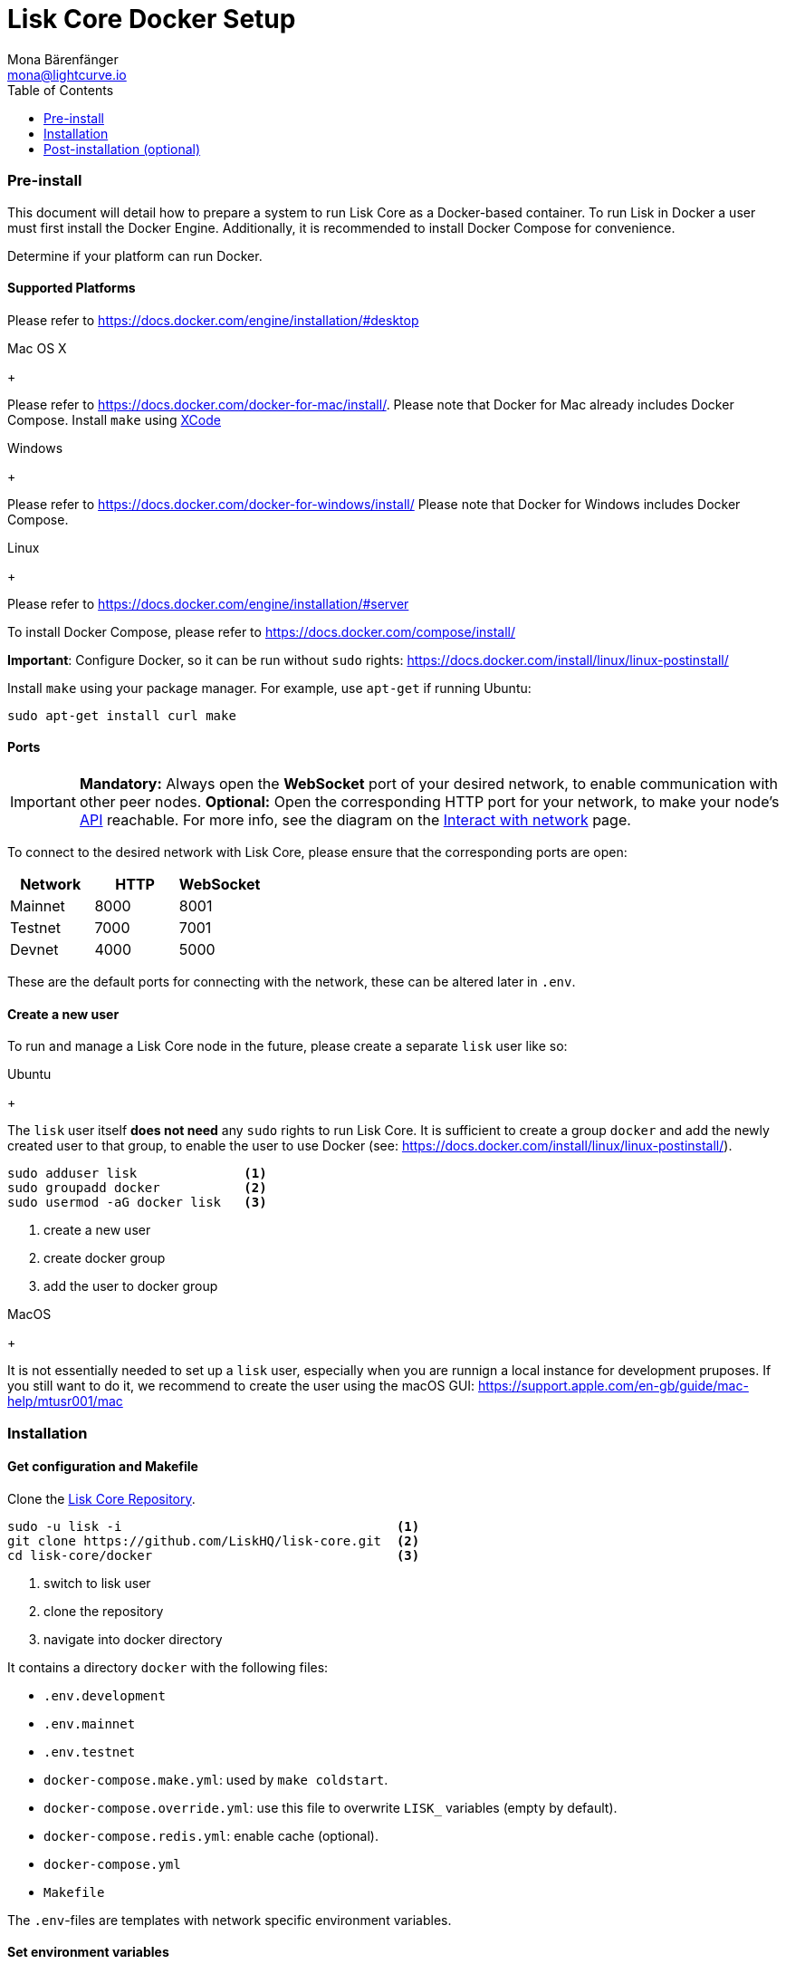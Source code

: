 = Lisk Core Docker Setup
Mona Bärenfänger <mona@lightcurve.io>
:toc:

=== Pre-install

This document will detail how to prepare a system to run Lisk Core as a Docker-based container.
To run Lisk in Docker a user must first install the Docker Engine.
Additionally, it is recommended to install Docker Compose for convenience.

Determine if your platform can run Docker.

==== Supported Platforms

Please refer to https://docs.docker.com/engine/installation/#desktop

[tabs]
====
Mac OS X
+
--
Please refer to https://docs.docker.com/docker-for-mac/install/. Please
note that Docker for Mac already includes Docker Compose. Install
`+make+` using https://developer.apple.com/xcode/features/[XCode]
--
Windows
+
--
Please refer to https://docs.docker.com/docker-for-windows/install/
Please note that Docker for Windows includes Docker Compose.
--
Linux
+
--
Please refer to https://docs.docker.com/engine/installation/#server

To install Docker Compose, please refer to
https://docs.docker.com/compose/install/

*Important*: Configure Docker, so it can be run without `+sudo+` rights:
https://docs.docker.com/install/linux/linux-postinstall/

Install `+make+` using your package manager. For example, use
`+apt-get+` if running Ubuntu:

[source,bash]
----
sudo apt-get install curl make
----
--
====

==== Ports

[IMPORTANT]
====
*Mandatory:* Always open the *WebSocket* port of your desired network, to enable communication with other peer nodes.
*Optional:* Open the corresponding HTTP port for your network, to make your node’s https://lisk.io/documentation/lisk-core/api[API] reachable.
For more info, see the diagram on the xref:1.2@lisk-start::interact-with-network.adoc[Interact with network] page.
====

To connect to the desired network with Lisk Core, please ensure that the corresponding ports are open:

[options="header",]
|===
|Network |HTTP |WebSocket
|Mainnet |8000 |8001
|Testnet |7000 |7001
|Devnet |4000 |5000
|===

These are the default ports for connecting with the network, these can be altered later in `.env`.

==== Create a new user

To run and manage a Lisk Core node in the future, please create a separate `lisk` user like so:

[tabs]
====
Ubuntu
+
--
The `lisk` user itself *does not need* any `sudo` rights to run Lisk Core.
It is sufficient to create a group `+docker+` and add the newly created user to that group, to enable the user to use Docker (see: https://docs.docker.com/install/linux/linux-postinstall/).

[source,bash]
----
sudo adduser lisk              <1>
sudo groupadd docker           <2>
sudo usermod -aG docker lisk   <3>
----

<1> create a new user
<2> create docker group
<3> add the user to docker group

--
MacOS
+
--
It is not essentially needed to set up a `lisk` user, especially when you are runnign a local instance for development pruposes.
If you still want to do it, we recommend to create the user using the macOS GUI: https://support.apple.com/en-gb/guide/mac-help/mtusr001/mac
--
====

=== Installation

==== Get configuration and Makefile

Clone the https://github.com/LiskHQ/lisk-core[Lisk Core Repository].

[source,bash]
----
sudo -u lisk -i                                    <1>
git clone https://github.com/LiskHQ/lisk-core.git  <2>
cd lisk-core/docker                                <3>
----

<1> switch to lisk user
<2> clone the repository
<3> navigate into docker directory

It contains a directory `docker` with the following files:

* `.env.development`
* `.env.mainnet`
* `.env.testnet`
* `docker-compose.make.yml`: used by `make coldstart`.
* `docker-compose.override.yml`: use this file to overwrite `LISK_` variables (empty by default).
* `docker-compose.redis.yml`: enable cache (optional).
* `docker-compose.yml`
* `Makefile`

The `.env`-files are templates with network specific environment variables.

==== Set environment variables

To connect to the Lisk network, the environment variables need to be set accordingly.

Before setting the variables, you may want to edit them in the respective `.env.{network}` file.

It is recommended to change the password for the database, which is stored in `ENV_LISK_DB_PASSWORD`.

To install a specific version of Lisk Core, set the `ENV_LISK_VERSION` to the respective version.

After adjusting them, copy the environment variables to a file called `.env`:

[source,bash]
----
cp .env.{network} .env
----

Where `{network}` stands for the Lisk network you want to connect to.

==== Coldstart application

===== Option 1: Makefile

We recommend using the Makefile. Makefile provides a convenient way to xref:administration/docker.adoc#_sync_from_snapshot[sync your node from snapshot]:

[source,bash]
----
make coldstart  <1>
----

<1> will download and restore from a recent blockchain snapshot for you

[Note]
====
If you want to synchronize your node starting form the genesis block, it might take a significant amount of time until your local node will be fully syncronized with the blockchain network.
We recommend to use `make coldstart` in case you want/need your node ready to use quickly.
====

[source,bash]
----
make <1>
----

<1> will sync from genesis block on first startup

===== Option 2: docker-compose

[source,bash]
----
docker-compose up -d <1>
docker-compose ps    <2>
docker-compose logs  <3>
----

<1> initialize Lisk Core
<2> see the status of Lisk Core
<3> see logs

==== Verify

As final step, verify your node is connected and in sync with the network, e.g. by asking about your nodes’ status by using the API:

[source,bash]
----
docker-compose exec lisk curl http://localhost:<PORT>/api/node/status --header "accept: application/json"
----

Where `<PORT>` is the network specific `httpPort` of your node.

The result should look like this:

[source,json]
----
{
  "meta": {},
  "data": {
    "broadhash": "ca930994bc1a6a92a47afb7310e3d9903f5e98ce56a6c5fdf444ba34f24c1543",
    "consensus": 94,
    "currentTime": 1558358294074,
    "secondsSinceEpoch": 94249094,
    "height": 8306047,
    "loaded": true,
    "networkHeight": 8306047,
    "syncing": false,
    "transactions": {
      "confirmed": 928836,
      "unconfirmed": 0,
      "unprocessed": 0,
      "unsigned": 0,
      "total": 928836
    }
  },
  "links": {}
}
----

When your node is synced, the values of `networkHeight` and `height` should be (nearly) equal.

To fully verify that your node is in sync with the network, go to the https://explorer.lisk.io/[Lisk Explorer(Mainnet)] or https://testnet-explorer.lisk.io/[Lisk Explorer(Testnet)] and compare the Network height in the explorer with the height of your node.
Again, they should be (nearly) equal.

If needed, use the different Explorer tools for further verification, like comparing the last forged blocks on the chain.

From this point, your node should be fully functional.

As next step, check out xref:administration/docker.adoc[Docker Administration] to learn how to manage your Node.

=== Post-installation (optional)

==== Ubuntu

You may want to set up a service for Lisk Core, that takes care of
restarting it automatically after server restarts:

....
# /etc/systemd/system/docker-compose-lisk.service

[Unit]
Description=Docker Compose Application Service
Requires=docker.service
After=docker.service

[Service]
WorkingDirectory=/home/lisk/lisk-core/docker/testnet/
ExecStart=/usr/local/bin/docker-compose up
TimeoutStartSec=0
Restart=on-failure
StartLimitIntervalSec=60
StartLimitBurst=3

[Install]
WantedBy=multi-user.target
....

[NOTE]
====
*For delegates:* You still need to enable forging manually after a
restart of Lisk Core.
====

To enable the service, run:

[source,bash]
----
systemctl enable docker-compose-lisk
----

Check the service by running:

[source,bash]
----
systemctl status docker-compose-lisk.service <1>
sudo journalctl -u docker-compose-lisk.service <2>
----

<1> display the status of the service
<2> display the logs of the service
